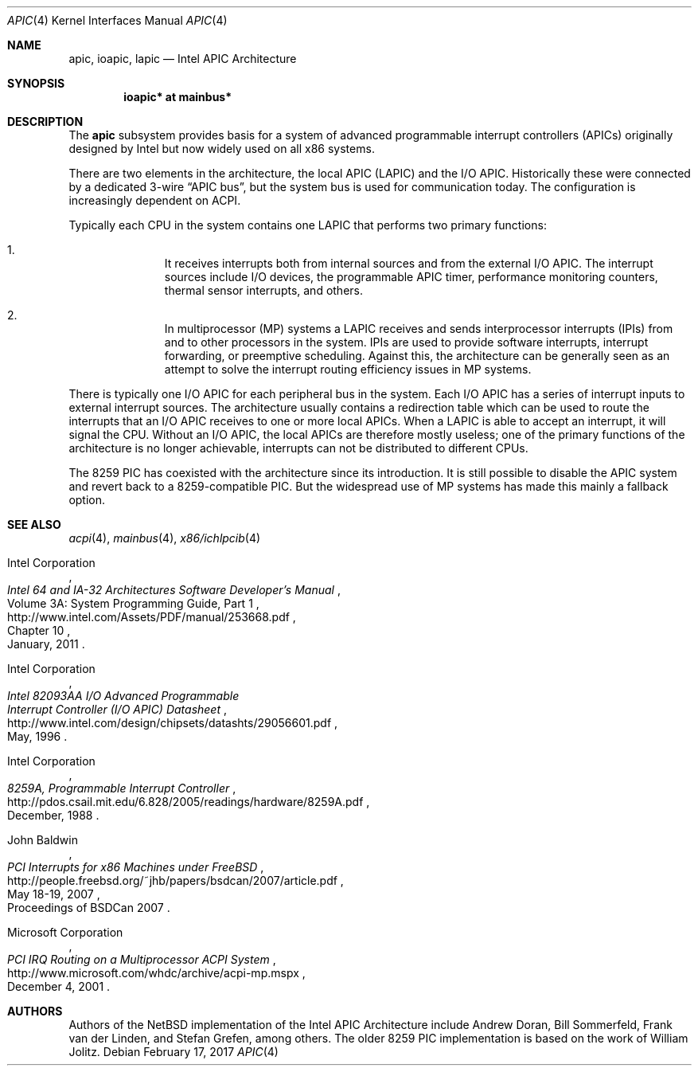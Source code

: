.\" $NetBSD: apic.4,v 1.1.26.1 2017/03/20 06:57:06 pgoyette Exp $
.\"
.\" Copyright (c) 2011 Jukka Ruohonen <jruohonen@iki.fi>
.\" All rights reserved.
.\"
.\" Redistribution and use in source and binary forms, with or without
.\" modification, are permitted provided that the following conditions
.\" are met:
.\" 1. Redistributions of source code must retain the above copyright
.\"    notice, this list of conditions and the following disclaimer.
.\" 2. Neither the name of the author nor the names of any
.\"    contributors may be used to endorse or promote products derived
.\"    from this software without specific prior written permission.
.\"
.\" THIS SOFTWARE IS PROVIDED BY THE AUTHOR AND CONTRIBUTORS
.\" ``AS IS'' AND ANY EXPRESS OR IMPLIED WARRANTIES, INCLUDING, BUT NOT LIMITED
.\" TO, THE IMPLIED WARRANTIES OF MERCHANTABILITY AND FITNESS FOR A PARTICULAR
.\" PURPOSE ARE DISCLAIMED.  IN NO EVENT SHALL THE FOUNDATION OR CONTRIBUTORS
.\" BE LIABLE FOR ANY DIRECT, INDIRECT, INCIDENTAL, SPECIAL, EXEMPLARY, OR
.\" CONSEQUENTIAL DAMAGES (INCLUDING, BUT NOT LIMITED TO, PROCUREMENT OF
.\" SUBSTITUTE GOODS OR SERVICES; LOSS OF USE, DATA, OR PROFITS; OR BUSINESS
.\" INTERRUPTION) HOWEVER CAUSED AND ON ANY THEORY OF LIABILITY, WHETHER IN
.\" CONTRACT, STRICT LIABILITY, OR TORT (INCLUDING NEGLIGENCE OR OTHERWISE)
.\" ARISING IN ANY WAY OUT OF THE USE OF THIS SOFTWARE, EVEN IF ADVISED OF THE
.\" POSSIBILITY OF SUCH DAMAGE.
.\"
.Dd February 17, 2017
.Dt APIC 4 x86
.Os
.Sh NAME
.Nm apic ,
.Nm ioapic ,
.Nm lapic
.Nd Intel APIC Architecture
.Sh SYNOPSIS
.Cd "ioapic* at mainbus*"
.Sh DESCRIPTION
The
.Nm
subsystem provides basis for a system of advanced programmable
interrupt controllers
.Pq Tn APICs
originally designed by Intel but now widely used on all x86 systems.
.Pp
There are two elements in the architecture, the local
.Tn APIC
.Pq Tn LAPIC
and the
.Tn I/O APIC .
Historically these were connected by a dedicated 3-wire
.Dq APIC bus ,
but the system bus is used for communication today.
The configuration is increasingly dependent on
.Tn ACPI .
.Pp
Typically each
.Tn CPU
in the system contains one
.Tn LAPIC
that performs two primary functions:
.Bl -enum -offset indent
.It
It receives interrupts both from internal sources and from the external
.Tn I/O APIC .
The interrupt sources include
.Tn I/O
devices, the programmable
.Tn APIC
timer, performance monitoring counters,
thermal sensor interrupts, and others.
.It
In multiprocessor
.Pq Tn MP
systems a
.Tn LAPIC
receives and sends interprocessor interrupts
.Pq Tn IPIs
from and to other processors in the system.
.Tn IPIs
are used to provide software interrupts,
interrupt forwarding, or preemptive scheduling.
Against this, the architecture can be generally seen as an attempt
to solve the interrupt routing efficiency issues in
.Tn MP
systems.
.El
.Pp
There is typically one
.Tn I/O APIC
for each peripheral bus in the system.
Each
.Tn I/O APIC
has a series of interrupt inputs to external interrupt sources.
The architecture usually contains a redirection table which can be used
to route the interrupts that an
.Tn I/O APIC
receives to one or more local
.Tn APICs .
When a
.Tn LAPIC
is able to accept an interrupt, it will signal the
.Tn CPU .
Without an
.Tn I/O APIC ,
the local
.Tn APICs
are therefore mostly useless; one of the primary functions
of the architecture is no longer achievable, interrupts can
not be distributed to different
.Tn CPUs .
.Pp
The 8259
.Tn PIC
has coexisted with the architecture since its introduction.
It is still possible to disable the
.Tn APIC
system and revert back to a 8259-compatible
.Tn PIC .
But the widespread use of
.Tn MP
systems has made this mainly a fallback option.
.Sh SEE ALSO
.Xr acpi 4 ,
.Xr mainbus 4 ,
.Xr x86/ichlpcib 4
.Rs
.%A Intel Corporation
.%T Intel 64 and IA-32 Architectures Software Developer's Manual
.%V Volume 3A: System Programming Guide, Part 1
.%P Chapter 10
.%D January, 2011
.%U http://www.intel.com/Assets/PDF/manual/253668.pdf
.Re
.Rs
.%A Intel Corporation
.%T Intel 82093AA I/O Advanced Programmable
.%T Interrupt Controller (I/O APIC) Datasheet
.%D May, 1996
.%U http://www.intel.com/design/chipsets/datashts/29056601.pdf
.Re
.Rs
.%A Intel Corporation
.%T 8259A, Programmable Interrupt Controller
.%D December, 1988
.%U http://pdos.csail.mit.edu/6.828/2005/readings/hardware/8259A.pdf
.Re
.Rs
.%A John Baldwin
.%T PCI Interrupts for x86 Machines under FreeBSD
.%D May 18-19, 2007
.%O Proceedings of BSDCan 2007
.%U http://people.freebsd.org/~jhb/papers/bsdcan/2007/article.pdf
.Re
.Rs
.%A Microsoft Corporation
.%T PCI IRQ Routing on a Multiprocessor ACPI System
.%D December 4, 2001
.%U http://www.microsoft.com/whdc/archive/acpi-mp.mspx
.Re
.Sh AUTHORS
.An -nosplit
Authors of the
.Nx
implementation of the Intel APIC Architecture include
.An Andrew Doran ,
.An Bill Sommerfeld ,
.An Frank van der Linden ,
and
.An Stefan Grefen ,
among others.
The older 8259
.Tn PIC
implementation is based on the work of
.An William Jolitz .
